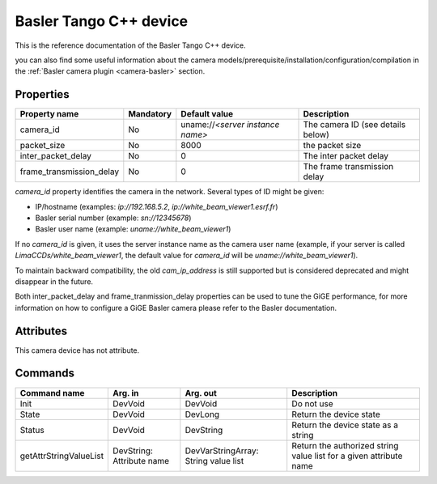 .. _lima-tango-basler:

Basler Tango C++ device
=====================

This is the reference documentation of the Basler Tango C++ device.

you can also find some useful information about the camera models/prerequisite/installation/configuration/compilation in the :ref:`Basler camera plugin <camera-basler>` section.

Properties
----------

======================== =============== ================================= =====================================
Property name	         Mandatory	 Default value	                   Description
======================== =============== ================================= =====================================
camera_id                No              uname://*<server instance name>*  The camera ID (see details below)
packet_size              No              8000                              the packet size
inter_packet_delay       No              0                                 The inter packet delay
frame_transmission_delay No              0                                 The frame transmission delay
======================== =============== ================================= =====================================

*camera_id* property identifies the camera in the network. Several types of ID might be given:

* IP/hostname (examples: `ip://192.168.5.2`, `ip://white_beam_viewer1.esrf.fr`)
* Basler serial number (example: `sn://12345678`)
* Basler user name (example: `uname://white_beam_viewer1`)

If no *camera_id* is given, it uses the server instance name as the camera user name (example, if your server is 
called `LimaCCDs/white_beam_viewer1`, the default value for *camera_id* will be `uname://white_beam_viewer1`).

To maintain backward compatibility, the old *cam_ip_address* is still supported but is considered deprecated
and might disappear in the future.

Both inter_packet_delay and frame_tranmission_delay properties can be used to tune the GiGE performance, for
more information on how to configure a GiGE Basler camera please refer to the Basler documentation.


Attributes
----------

This camera device has not attribute.


Commands
--------

=======================	=============== =======================	===========================================
Command name		Arg. in		Arg. out		Description
=======================	=============== =======================	===========================================
Init			DevVoid 	DevVoid			Do not use
State			DevVoid		DevLong			Return the device state
Status			DevVoid		DevString		Return the device state as a string
getAttrStringValueList	DevString:	DevVarStringArray:	Return the authorized string value list for
			Attribute name	String value list	a given attribute name
=======================	=============== =======================	===========================================


